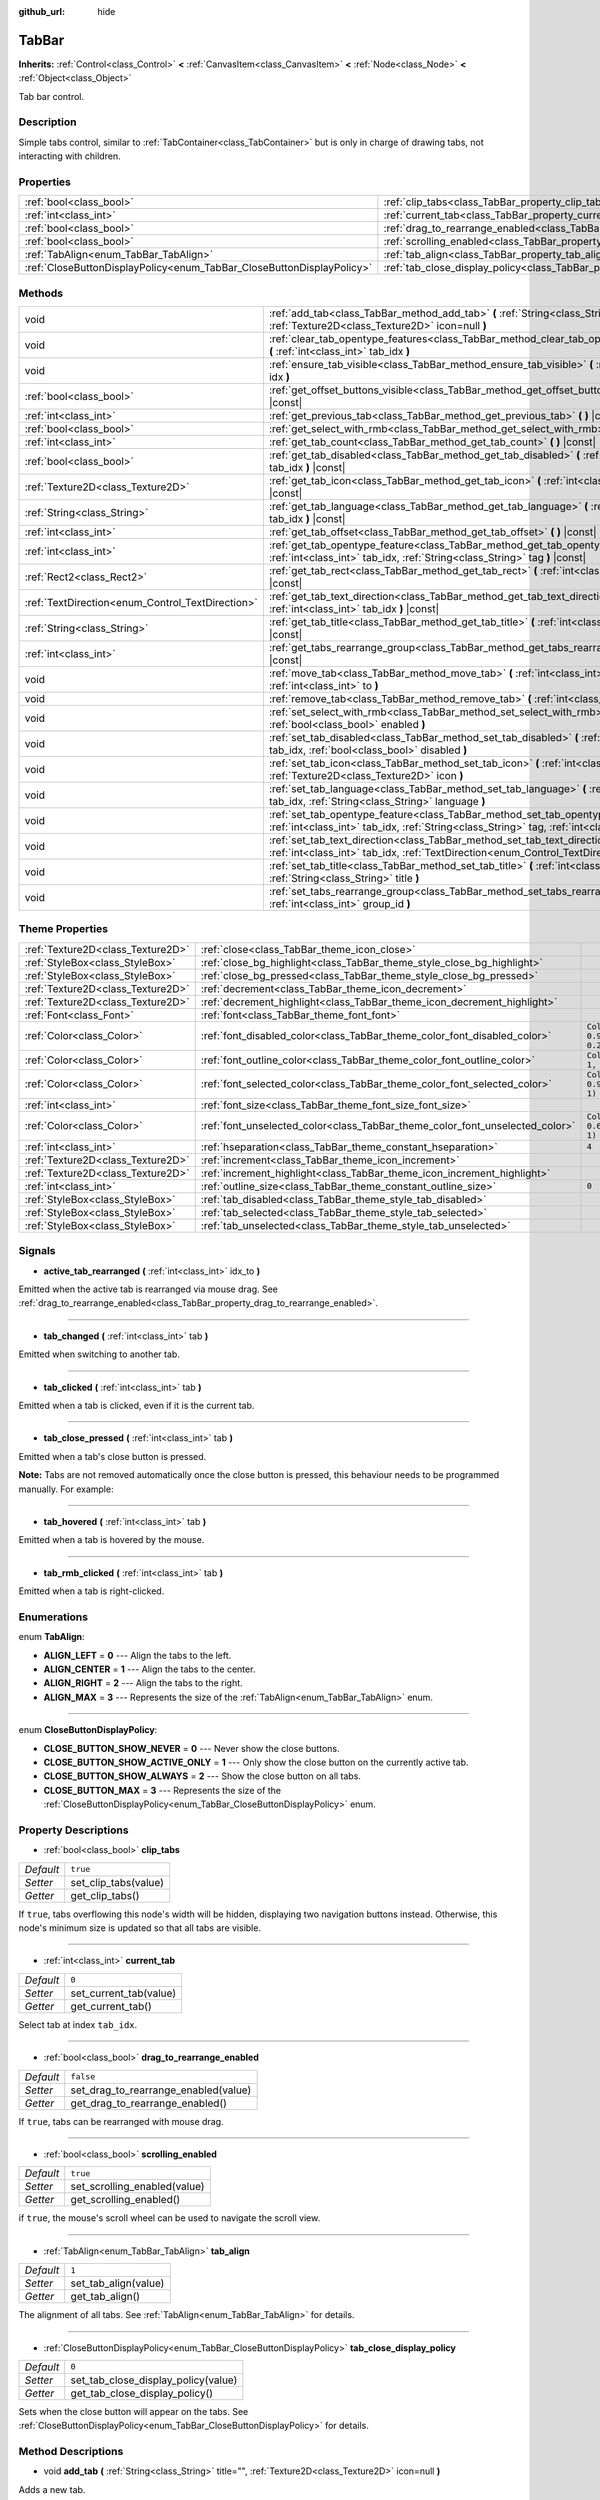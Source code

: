 :github_url: hide

.. Generated automatically by doc/tools/make_rst.py in Godot's source tree.
.. DO NOT EDIT THIS FILE, but the TabBar.xml source instead.
.. The source is found in doc/classes or modules/<name>/doc_classes.

.. _class_TabBar:

TabBar
======

**Inherits:** :ref:`Control<class_Control>` **<** :ref:`CanvasItem<class_CanvasItem>` **<** :ref:`Node<class_Node>` **<** :ref:`Object<class_Object>`

Tab bar control.

Description
-----------

Simple tabs control, similar to :ref:`TabContainer<class_TabContainer>` but is only in charge of drawing tabs, not interacting with children.

Properties
----------

+-----------------------------------------------------------------------+-----------------------------------------------------------------------------------+-----------+
| :ref:`bool<class_bool>`                                               | :ref:`clip_tabs<class_TabBar_property_clip_tabs>`                                 | ``true``  |
+-----------------------------------------------------------------------+-----------------------------------------------------------------------------------+-----------+
| :ref:`int<class_int>`                                                 | :ref:`current_tab<class_TabBar_property_current_tab>`                             | ``0``     |
+-----------------------------------------------------------------------+-----------------------------------------------------------------------------------+-----------+
| :ref:`bool<class_bool>`                                               | :ref:`drag_to_rearrange_enabled<class_TabBar_property_drag_to_rearrange_enabled>` | ``false`` |
+-----------------------------------------------------------------------+-----------------------------------------------------------------------------------+-----------+
| :ref:`bool<class_bool>`                                               | :ref:`scrolling_enabled<class_TabBar_property_scrolling_enabled>`                 | ``true``  |
+-----------------------------------------------------------------------+-----------------------------------------------------------------------------------+-----------+
| :ref:`TabAlign<enum_TabBar_TabAlign>`                                 | :ref:`tab_align<class_TabBar_property_tab_align>`                                 | ``1``     |
+-----------------------------------------------------------------------+-----------------------------------------------------------------------------------+-----------+
| :ref:`CloseButtonDisplayPolicy<enum_TabBar_CloseButtonDisplayPolicy>` | :ref:`tab_close_display_policy<class_TabBar_property_tab_close_display_policy>`   | ``0``     |
+-----------------------------------------------------------------------+-----------------------------------------------------------------------------------+-----------+

Methods
-------

+--------------------------------------------------+----------------------------------------------------------------------------------------------------------------------------------------------------------------------------------------+
| void                                             | :ref:`add_tab<class_TabBar_method_add_tab>` **(** :ref:`String<class_String>` title="", :ref:`Texture2D<class_Texture2D>` icon=null **)**                                              |
+--------------------------------------------------+----------------------------------------------------------------------------------------------------------------------------------------------------------------------------------------+
| void                                             | :ref:`clear_tab_opentype_features<class_TabBar_method_clear_tab_opentype_features>` **(** :ref:`int<class_int>` tab_idx **)**                                                          |
+--------------------------------------------------+----------------------------------------------------------------------------------------------------------------------------------------------------------------------------------------+
| void                                             | :ref:`ensure_tab_visible<class_TabBar_method_ensure_tab_visible>` **(** :ref:`int<class_int>` idx **)**                                                                                |
+--------------------------------------------------+----------------------------------------------------------------------------------------------------------------------------------------------------------------------------------------+
| :ref:`bool<class_bool>`                          | :ref:`get_offset_buttons_visible<class_TabBar_method_get_offset_buttons_visible>` **(** **)** |const|                                                                                  |
+--------------------------------------------------+----------------------------------------------------------------------------------------------------------------------------------------------------------------------------------------+
| :ref:`int<class_int>`                            | :ref:`get_previous_tab<class_TabBar_method_get_previous_tab>` **(** **)** |const|                                                                                                      |
+--------------------------------------------------+----------------------------------------------------------------------------------------------------------------------------------------------------------------------------------------+
| :ref:`bool<class_bool>`                          | :ref:`get_select_with_rmb<class_TabBar_method_get_select_with_rmb>` **(** **)** |const|                                                                                                |
+--------------------------------------------------+----------------------------------------------------------------------------------------------------------------------------------------------------------------------------------------+
| :ref:`int<class_int>`                            | :ref:`get_tab_count<class_TabBar_method_get_tab_count>` **(** **)** |const|                                                                                                            |
+--------------------------------------------------+----------------------------------------------------------------------------------------------------------------------------------------------------------------------------------------+
| :ref:`bool<class_bool>`                          | :ref:`get_tab_disabled<class_TabBar_method_get_tab_disabled>` **(** :ref:`int<class_int>` tab_idx **)** |const|                                                                        |
+--------------------------------------------------+----------------------------------------------------------------------------------------------------------------------------------------------------------------------------------------+
| :ref:`Texture2D<class_Texture2D>`                | :ref:`get_tab_icon<class_TabBar_method_get_tab_icon>` **(** :ref:`int<class_int>` tab_idx **)** |const|                                                                                |
+--------------------------------------------------+----------------------------------------------------------------------------------------------------------------------------------------------------------------------------------------+
| :ref:`String<class_String>`                      | :ref:`get_tab_language<class_TabBar_method_get_tab_language>` **(** :ref:`int<class_int>` tab_idx **)** |const|                                                                        |
+--------------------------------------------------+----------------------------------------------------------------------------------------------------------------------------------------------------------------------------------------+
| :ref:`int<class_int>`                            | :ref:`get_tab_offset<class_TabBar_method_get_tab_offset>` **(** **)** |const|                                                                                                          |
+--------------------------------------------------+----------------------------------------------------------------------------------------------------------------------------------------------------------------------------------------+
| :ref:`int<class_int>`                            | :ref:`get_tab_opentype_feature<class_TabBar_method_get_tab_opentype_feature>` **(** :ref:`int<class_int>` tab_idx, :ref:`String<class_String>` tag **)** |const|                       |
+--------------------------------------------------+----------------------------------------------------------------------------------------------------------------------------------------------------------------------------------------+
| :ref:`Rect2<class_Rect2>`                        | :ref:`get_tab_rect<class_TabBar_method_get_tab_rect>` **(** :ref:`int<class_int>` tab_idx **)** |const|                                                                                |
+--------------------------------------------------+----------------------------------------------------------------------------------------------------------------------------------------------------------------------------------------+
| :ref:`TextDirection<enum_Control_TextDirection>` | :ref:`get_tab_text_direction<class_TabBar_method_get_tab_text_direction>` **(** :ref:`int<class_int>` tab_idx **)** |const|                                                            |
+--------------------------------------------------+----------------------------------------------------------------------------------------------------------------------------------------------------------------------------------------+
| :ref:`String<class_String>`                      | :ref:`get_tab_title<class_TabBar_method_get_tab_title>` **(** :ref:`int<class_int>` tab_idx **)** |const|                                                                              |
+--------------------------------------------------+----------------------------------------------------------------------------------------------------------------------------------------------------------------------------------------+
| :ref:`int<class_int>`                            | :ref:`get_tabs_rearrange_group<class_TabBar_method_get_tabs_rearrange_group>` **(** **)** |const|                                                                                      |
+--------------------------------------------------+----------------------------------------------------------------------------------------------------------------------------------------------------------------------------------------+
| void                                             | :ref:`move_tab<class_TabBar_method_move_tab>` **(** :ref:`int<class_int>` from, :ref:`int<class_int>` to **)**                                                                         |
+--------------------------------------------------+----------------------------------------------------------------------------------------------------------------------------------------------------------------------------------------+
| void                                             | :ref:`remove_tab<class_TabBar_method_remove_tab>` **(** :ref:`int<class_int>` tab_idx **)**                                                                                            |
+--------------------------------------------------+----------------------------------------------------------------------------------------------------------------------------------------------------------------------------------------+
| void                                             | :ref:`set_select_with_rmb<class_TabBar_method_set_select_with_rmb>` **(** :ref:`bool<class_bool>` enabled **)**                                                                        |
+--------------------------------------------------+----------------------------------------------------------------------------------------------------------------------------------------------------------------------------------------+
| void                                             | :ref:`set_tab_disabled<class_TabBar_method_set_tab_disabled>` **(** :ref:`int<class_int>` tab_idx, :ref:`bool<class_bool>` disabled **)**                                              |
+--------------------------------------------------+----------------------------------------------------------------------------------------------------------------------------------------------------------------------------------------+
| void                                             | :ref:`set_tab_icon<class_TabBar_method_set_tab_icon>` **(** :ref:`int<class_int>` tab_idx, :ref:`Texture2D<class_Texture2D>` icon **)**                                                |
+--------------------------------------------------+----------------------------------------------------------------------------------------------------------------------------------------------------------------------------------------+
| void                                             | :ref:`set_tab_language<class_TabBar_method_set_tab_language>` **(** :ref:`int<class_int>` tab_idx, :ref:`String<class_String>` language **)**                                          |
+--------------------------------------------------+----------------------------------------------------------------------------------------------------------------------------------------------------------------------------------------+
| void                                             | :ref:`set_tab_opentype_feature<class_TabBar_method_set_tab_opentype_feature>` **(** :ref:`int<class_int>` tab_idx, :ref:`String<class_String>` tag, :ref:`int<class_int>` values **)** |
+--------------------------------------------------+----------------------------------------------------------------------------------------------------------------------------------------------------------------------------------------+
| void                                             | :ref:`set_tab_text_direction<class_TabBar_method_set_tab_text_direction>` **(** :ref:`int<class_int>` tab_idx, :ref:`TextDirection<enum_Control_TextDirection>` direction **)**        |
+--------------------------------------------------+----------------------------------------------------------------------------------------------------------------------------------------------------------------------------------------+
| void                                             | :ref:`set_tab_title<class_TabBar_method_set_tab_title>` **(** :ref:`int<class_int>` tab_idx, :ref:`String<class_String>` title **)**                                                   |
+--------------------------------------------------+----------------------------------------------------------------------------------------------------------------------------------------------------------------------------------------+
| void                                             | :ref:`set_tabs_rearrange_group<class_TabBar_method_set_tabs_rearrange_group>` **(** :ref:`int<class_int>` group_id **)**                                                               |
+--------------------------------------------------+----------------------------------------------------------------------------------------------------------------------------------------------------------------------------------------+

Theme Properties
----------------

+-----------------------------------+------------------------------------------------------------------------------+--------------------------------+
| :ref:`Texture2D<class_Texture2D>` | :ref:`close<class_TabBar_theme_icon_close>`                                  |                                |
+-----------------------------------+------------------------------------------------------------------------------+--------------------------------+
| :ref:`StyleBox<class_StyleBox>`   | :ref:`close_bg_highlight<class_TabBar_theme_style_close_bg_highlight>`       |                                |
+-----------------------------------+------------------------------------------------------------------------------+--------------------------------+
| :ref:`StyleBox<class_StyleBox>`   | :ref:`close_bg_pressed<class_TabBar_theme_style_close_bg_pressed>`           |                                |
+-----------------------------------+------------------------------------------------------------------------------+--------------------------------+
| :ref:`Texture2D<class_Texture2D>` | :ref:`decrement<class_TabBar_theme_icon_decrement>`                          |                                |
+-----------------------------------+------------------------------------------------------------------------------+--------------------------------+
| :ref:`Texture2D<class_Texture2D>` | :ref:`decrement_highlight<class_TabBar_theme_icon_decrement_highlight>`      |                                |
+-----------------------------------+------------------------------------------------------------------------------+--------------------------------+
| :ref:`Font<class_Font>`           | :ref:`font<class_TabBar_theme_font_font>`                                    |                                |
+-----------------------------------+------------------------------------------------------------------------------+--------------------------------+
| :ref:`Color<class_Color>`         | :ref:`font_disabled_color<class_TabBar_theme_color_font_disabled_color>`     | ``Color(0.9, 0.9, 0.9, 0.2)``  |
+-----------------------------------+------------------------------------------------------------------------------+--------------------------------+
| :ref:`Color<class_Color>`         | :ref:`font_outline_color<class_TabBar_theme_color_font_outline_color>`       | ``Color(1, 1, 1, 1)``          |
+-----------------------------------+------------------------------------------------------------------------------+--------------------------------+
| :ref:`Color<class_Color>`         | :ref:`font_selected_color<class_TabBar_theme_color_font_selected_color>`     | ``Color(0.94, 0.94, 0.94, 1)`` |
+-----------------------------------+------------------------------------------------------------------------------+--------------------------------+
| :ref:`int<class_int>`             | :ref:`font_size<class_TabBar_theme_font_size_font_size>`                     |                                |
+-----------------------------------+------------------------------------------------------------------------------+--------------------------------+
| :ref:`Color<class_Color>`         | :ref:`font_unselected_color<class_TabBar_theme_color_font_unselected_color>` | ``Color(0.69, 0.69, 0.69, 1)`` |
+-----------------------------------+------------------------------------------------------------------------------+--------------------------------+
| :ref:`int<class_int>`             | :ref:`hseparation<class_TabBar_theme_constant_hseparation>`                  | ``4``                          |
+-----------------------------------+------------------------------------------------------------------------------+--------------------------------+
| :ref:`Texture2D<class_Texture2D>` | :ref:`increment<class_TabBar_theme_icon_increment>`                          |                                |
+-----------------------------------+------------------------------------------------------------------------------+--------------------------------+
| :ref:`Texture2D<class_Texture2D>` | :ref:`increment_highlight<class_TabBar_theme_icon_increment_highlight>`      |                                |
+-----------------------------------+------------------------------------------------------------------------------+--------------------------------+
| :ref:`int<class_int>`             | :ref:`outline_size<class_TabBar_theme_constant_outline_size>`                | ``0``                          |
+-----------------------------------+------------------------------------------------------------------------------+--------------------------------+
| :ref:`StyleBox<class_StyleBox>`   | :ref:`tab_disabled<class_TabBar_theme_style_tab_disabled>`                   |                                |
+-----------------------------------+------------------------------------------------------------------------------+--------------------------------+
| :ref:`StyleBox<class_StyleBox>`   | :ref:`tab_selected<class_TabBar_theme_style_tab_selected>`                   |                                |
+-----------------------------------+------------------------------------------------------------------------------+--------------------------------+
| :ref:`StyleBox<class_StyleBox>`   | :ref:`tab_unselected<class_TabBar_theme_style_tab_unselected>`               |                                |
+-----------------------------------+------------------------------------------------------------------------------+--------------------------------+

Signals
-------

.. _class_TabBar_signal_active_tab_rearranged:

- **active_tab_rearranged** **(** :ref:`int<class_int>` idx_to **)**

Emitted when the active tab is rearranged via mouse drag. See :ref:`drag_to_rearrange_enabled<class_TabBar_property_drag_to_rearrange_enabled>`.

----

.. _class_TabBar_signal_tab_changed:

- **tab_changed** **(** :ref:`int<class_int>` tab **)**

Emitted when switching to another tab.

----

.. _class_TabBar_signal_tab_clicked:

- **tab_clicked** **(** :ref:`int<class_int>` tab **)**

Emitted when a tab is clicked, even if it is the current tab.

----

.. _class_TabBar_signal_tab_close_pressed:

- **tab_close_pressed** **(** :ref:`int<class_int>` tab **)**

Emitted when a tab's close button is pressed.

**Note:** Tabs are not removed automatically once the close button is pressed, this behaviour needs to be programmed manually. For example:


.. tabs::

 .. code-tab:: gdscript

    $TabBar.tab_close_pressed.connect($TabBar.remove_tab)

 .. code-tab:: csharp

    GetNode<TabBar>("TabBar").TabClosePressed += GetNode<TabBar>("TabBar").RemoveTab;



----

.. _class_TabBar_signal_tab_hovered:

- **tab_hovered** **(** :ref:`int<class_int>` tab **)**

Emitted when a tab is hovered by the mouse.

----

.. _class_TabBar_signal_tab_rmb_clicked:

- **tab_rmb_clicked** **(** :ref:`int<class_int>` tab **)**

Emitted when a tab is right-clicked.

Enumerations
------------

.. _enum_TabBar_TabAlign:

.. _class_TabBar_constant_ALIGN_LEFT:

.. _class_TabBar_constant_ALIGN_CENTER:

.. _class_TabBar_constant_ALIGN_RIGHT:

.. _class_TabBar_constant_ALIGN_MAX:

enum **TabAlign**:

- **ALIGN_LEFT** = **0** --- Align the tabs to the left.

- **ALIGN_CENTER** = **1** --- Align the tabs to the center.

- **ALIGN_RIGHT** = **2** --- Align the tabs to the right.

- **ALIGN_MAX** = **3** --- Represents the size of the :ref:`TabAlign<enum_TabBar_TabAlign>` enum.

----

.. _enum_TabBar_CloseButtonDisplayPolicy:

.. _class_TabBar_constant_CLOSE_BUTTON_SHOW_NEVER:

.. _class_TabBar_constant_CLOSE_BUTTON_SHOW_ACTIVE_ONLY:

.. _class_TabBar_constant_CLOSE_BUTTON_SHOW_ALWAYS:

.. _class_TabBar_constant_CLOSE_BUTTON_MAX:

enum **CloseButtonDisplayPolicy**:

- **CLOSE_BUTTON_SHOW_NEVER** = **0** --- Never show the close buttons.

- **CLOSE_BUTTON_SHOW_ACTIVE_ONLY** = **1** --- Only show the close button on the currently active tab.

- **CLOSE_BUTTON_SHOW_ALWAYS** = **2** --- Show the close button on all tabs.

- **CLOSE_BUTTON_MAX** = **3** --- Represents the size of the :ref:`CloseButtonDisplayPolicy<enum_TabBar_CloseButtonDisplayPolicy>` enum.

Property Descriptions
---------------------

.. _class_TabBar_property_clip_tabs:

- :ref:`bool<class_bool>` **clip_tabs**

+-----------+----------------------+
| *Default* | ``true``             |
+-----------+----------------------+
| *Setter*  | set_clip_tabs(value) |
+-----------+----------------------+
| *Getter*  | get_clip_tabs()      |
+-----------+----------------------+

If ``true``, tabs overflowing this node's width will be hidden, displaying two navigation buttons instead. Otherwise, this node's minimum size is updated so that all tabs are visible.

----

.. _class_TabBar_property_current_tab:

- :ref:`int<class_int>` **current_tab**

+-----------+------------------------+
| *Default* | ``0``                  |
+-----------+------------------------+
| *Setter*  | set_current_tab(value) |
+-----------+------------------------+
| *Getter*  | get_current_tab()      |
+-----------+------------------------+

Select tab at index ``tab_idx``.

----

.. _class_TabBar_property_drag_to_rearrange_enabled:

- :ref:`bool<class_bool>` **drag_to_rearrange_enabled**

+-----------+--------------------------------------+
| *Default* | ``false``                            |
+-----------+--------------------------------------+
| *Setter*  | set_drag_to_rearrange_enabled(value) |
+-----------+--------------------------------------+
| *Getter*  | get_drag_to_rearrange_enabled()      |
+-----------+--------------------------------------+

If ``true``, tabs can be rearranged with mouse drag.

----

.. _class_TabBar_property_scrolling_enabled:

- :ref:`bool<class_bool>` **scrolling_enabled**

+-----------+------------------------------+
| *Default* | ``true``                     |
+-----------+------------------------------+
| *Setter*  | set_scrolling_enabled(value) |
+-----------+------------------------------+
| *Getter*  | get_scrolling_enabled()      |
+-----------+------------------------------+

if ``true``, the mouse's scroll wheel can be used to navigate the scroll view.

----

.. _class_TabBar_property_tab_align:

- :ref:`TabAlign<enum_TabBar_TabAlign>` **tab_align**

+-----------+----------------------+
| *Default* | ``1``                |
+-----------+----------------------+
| *Setter*  | set_tab_align(value) |
+-----------+----------------------+
| *Getter*  | get_tab_align()      |
+-----------+----------------------+

The alignment of all tabs. See :ref:`TabAlign<enum_TabBar_TabAlign>` for details.

----

.. _class_TabBar_property_tab_close_display_policy:

- :ref:`CloseButtonDisplayPolicy<enum_TabBar_CloseButtonDisplayPolicy>` **tab_close_display_policy**

+-----------+-------------------------------------+
| *Default* | ``0``                               |
+-----------+-------------------------------------+
| *Setter*  | set_tab_close_display_policy(value) |
+-----------+-------------------------------------+
| *Getter*  | get_tab_close_display_policy()      |
+-----------+-------------------------------------+

Sets when the close button will appear on the tabs. See :ref:`CloseButtonDisplayPolicy<enum_TabBar_CloseButtonDisplayPolicy>` for details.

Method Descriptions
-------------------

.. _class_TabBar_method_add_tab:

- void **add_tab** **(** :ref:`String<class_String>` title="", :ref:`Texture2D<class_Texture2D>` icon=null **)**

Adds a new tab.

----

.. _class_TabBar_method_clear_tab_opentype_features:

- void **clear_tab_opentype_features** **(** :ref:`int<class_int>` tab_idx **)**

Removes all OpenType features from the tab title.

----

.. _class_TabBar_method_ensure_tab_visible:

- void **ensure_tab_visible** **(** :ref:`int<class_int>` idx **)**

Moves the scroll view to make the tab visible.

----

.. _class_TabBar_method_get_offset_buttons_visible:

- :ref:`bool<class_bool>` **get_offset_buttons_visible** **(** **)** |const|

Returns ``true`` if the offset buttons (the ones that appear when there's not enough space for all tabs) are visible.

----

.. _class_TabBar_method_get_previous_tab:

- :ref:`int<class_int>` **get_previous_tab** **(** **)** |const|

Returns the previously active tab index.

----

.. _class_TabBar_method_get_select_with_rmb:

- :ref:`bool<class_bool>` **get_select_with_rmb** **(** **)** |const|

Returns ``true`` if select with right mouse button is enabled.

----

.. _class_TabBar_method_get_tab_count:

- :ref:`int<class_int>` **get_tab_count** **(** **)** |const|

Returns the number of tabs.

----

.. _class_TabBar_method_get_tab_disabled:

- :ref:`bool<class_bool>` **get_tab_disabled** **(** :ref:`int<class_int>` tab_idx **)** |const|

Returns ``true`` if the tab at index ``tab_idx`` is disabled.

----

.. _class_TabBar_method_get_tab_icon:

- :ref:`Texture2D<class_Texture2D>` **get_tab_icon** **(** :ref:`int<class_int>` tab_idx **)** |const|

Returns the :ref:`Texture2D<class_Texture2D>` for the tab at index ``tab_idx`` or ``null`` if the tab has no :ref:`Texture2D<class_Texture2D>`.

----

.. _class_TabBar_method_get_tab_language:

- :ref:`String<class_String>` **get_tab_language** **(** :ref:`int<class_int>` tab_idx **)** |const|

Returns tab title language code.

----

.. _class_TabBar_method_get_tab_offset:

- :ref:`int<class_int>` **get_tab_offset** **(** **)** |const|

Returns the number of hidden tabs offsetted to the left.

----

.. _class_TabBar_method_get_tab_opentype_feature:

- :ref:`int<class_int>` **get_tab_opentype_feature** **(** :ref:`int<class_int>` tab_idx, :ref:`String<class_String>` tag **)** |const|

Returns OpenType feature ``tag`` of the tab title.

----

.. _class_TabBar_method_get_tab_rect:

- :ref:`Rect2<class_Rect2>` **get_tab_rect** **(** :ref:`int<class_int>` tab_idx **)** |const|

Returns tab :ref:`Rect2<class_Rect2>` with local position and size.

----

.. _class_TabBar_method_get_tab_text_direction:

- :ref:`TextDirection<enum_Control_TextDirection>` **get_tab_text_direction** **(** :ref:`int<class_int>` tab_idx **)** |const|

Returns tab title text base writing direction.

----

.. _class_TabBar_method_get_tab_title:

- :ref:`String<class_String>` **get_tab_title** **(** :ref:`int<class_int>` tab_idx **)** |const|

Returns the title of the tab at index ``tab_idx``.

----

.. _class_TabBar_method_get_tabs_rearrange_group:

- :ref:`int<class_int>` **get_tabs_rearrange_group** **(** **)** |const|

Returns the ``TabBar``'s rearrange group ID.

----

.. _class_TabBar_method_move_tab:

- void **move_tab** **(** :ref:`int<class_int>` from, :ref:`int<class_int>` to **)**

Moves a tab from ``from`` to ``to``.

----

.. _class_TabBar_method_remove_tab:

- void **remove_tab** **(** :ref:`int<class_int>` tab_idx **)**

Removes the tab at index ``tab_idx``.

----

.. _class_TabBar_method_set_select_with_rmb:

- void **set_select_with_rmb** **(** :ref:`bool<class_bool>` enabled **)**

If ``true``, enables selecting a tab with the right mouse button.

----

.. _class_TabBar_method_set_tab_disabled:

- void **set_tab_disabled** **(** :ref:`int<class_int>` tab_idx, :ref:`bool<class_bool>` disabled **)**

If ``disabled`` is ``true``, disables the tab at index ``tab_idx``, making it non-interactable.

----

.. _class_TabBar_method_set_tab_icon:

- void **set_tab_icon** **(** :ref:`int<class_int>` tab_idx, :ref:`Texture2D<class_Texture2D>` icon **)**

Sets an ``icon`` for the tab at index ``tab_idx``.

----

.. _class_TabBar_method_set_tab_language:

- void **set_tab_language** **(** :ref:`int<class_int>` tab_idx, :ref:`String<class_String>` language **)**

Sets language code of tab title used for line-breaking and text shaping algorithms, if left empty current locale is used instead.

----

.. _class_TabBar_method_set_tab_opentype_feature:

- void **set_tab_opentype_feature** **(** :ref:`int<class_int>` tab_idx, :ref:`String<class_String>` tag, :ref:`int<class_int>` values **)**

Sets OpenType feature ``tag`` for the tab title. More info: `OpenType feature tags <https://docs.microsoft.com/en-us/typography/opentype/spec/featuretags>`__.

----

.. _class_TabBar_method_set_tab_text_direction:

- void **set_tab_text_direction** **(** :ref:`int<class_int>` tab_idx, :ref:`TextDirection<enum_Control_TextDirection>` direction **)**

Sets tab title base writing direction.

----

.. _class_TabBar_method_set_tab_title:

- void **set_tab_title** **(** :ref:`int<class_int>` tab_idx, :ref:`String<class_String>` title **)**

Sets a ``title`` for the tab at index ``tab_idx``.

----

.. _class_TabBar_method_set_tabs_rearrange_group:

- void **set_tabs_rearrange_group** **(** :ref:`int<class_int>` group_id **)**

Defines the rearrange group ID. Choose for each ``TabBar`` the same value to dragging tabs between ``TabBar``. Enable drag with :ref:`drag_to_rearrange_enabled<class_TabBar_property_drag_to_rearrange_enabled>`.

Theme Property Descriptions
---------------------------

.. _class_TabBar_theme_icon_close:

- :ref:`Texture2D<class_Texture2D>` **close**

The icon for the close button (see :ref:`tab_close_display_policy<class_TabBar_property_tab_close_display_policy>`).

----

.. _class_TabBar_theme_style_close_bg_highlight:

- :ref:`StyleBox<class_StyleBox>` **close_bg_highlight**

Background of the close button when it's being hovered with the cursor.

----

.. _class_TabBar_theme_style_close_bg_pressed:

- :ref:`StyleBox<class_StyleBox>` **close_bg_pressed**

Background of the close button when it's being pressed.

----

.. _class_TabBar_theme_icon_decrement:

- :ref:`Texture2D<class_Texture2D>` **decrement**

Icon for the left arrow button that appears when there are too many tabs to fit in the container width. When the button is disabled (i.e. the first tab is visible), it appears semi-transparent.

----

.. _class_TabBar_theme_icon_decrement_highlight:

- :ref:`Texture2D<class_Texture2D>` **decrement_highlight**

Icon for the left arrow button that appears when there are too many tabs to fit in the container width. Used when the button is being hovered with the cursor.

----

.. _class_TabBar_theme_font_font:

- :ref:`Font<class_Font>` **font**

The font used to draw tab names.

----

.. _class_TabBar_theme_color_font_disabled_color:

- :ref:`Color<class_Color>` **font_disabled_color**

+-----------+-------------------------------+
| *Default* | ``Color(0.9, 0.9, 0.9, 0.2)`` |
+-----------+-------------------------------+

Font color of disabled tabs.

----

.. _class_TabBar_theme_color_font_outline_color:

- :ref:`Color<class_Color>` **font_outline_color**

+-----------+-----------------------+
| *Default* | ``Color(1, 1, 1, 1)`` |
+-----------+-----------------------+

The tint of text outline of the tab name.

----

.. _class_TabBar_theme_color_font_selected_color:

- :ref:`Color<class_Color>` **font_selected_color**

+-----------+--------------------------------+
| *Default* | ``Color(0.94, 0.94, 0.94, 1)`` |
+-----------+--------------------------------+

Font color of the currently selected tab.

----

.. _class_TabBar_theme_font_size_font_size:

- :ref:`int<class_int>` **font_size**

Font size of the tab names.

----

.. _class_TabBar_theme_color_font_unselected_color:

- :ref:`Color<class_Color>` **font_unselected_color**

+-----------+--------------------------------+
| *Default* | ``Color(0.69, 0.69, 0.69, 1)`` |
+-----------+--------------------------------+

Font color of the other, unselected tabs.

----

.. _class_TabBar_theme_constant_hseparation:

- :ref:`int<class_int>` **hseparation**

+-----------+-------+
| *Default* | ``4`` |
+-----------+-------+

The horizontal separation between the elements inside tabs.

----

.. _class_TabBar_theme_icon_increment:

- :ref:`Texture2D<class_Texture2D>` **increment**

Icon for the right arrow button that appears when there are too many tabs to fit in the container width. When the button is disabled (i.e. the last tab is visible) it appears semi-transparent.

----

.. _class_TabBar_theme_icon_increment_highlight:

- :ref:`Texture2D<class_Texture2D>` **increment_highlight**

Icon for the right arrow button that appears when there are too many tabs to fit in the container width. Used when the button is being hovered with the cursor.

----

.. _class_TabBar_theme_constant_outline_size:

- :ref:`int<class_int>` **outline_size**

+-----------+-------+
| *Default* | ``0`` |
+-----------+-------+

The size of the tab text outline.

----

.. _class_TabBar_theme_style_tab_disabled:

- :ref:`StyleBox<class_StyleBox>` **tab_disabled**

The style of disabled tabs.

----

.. _class_TabBar_theme_style_tab_selected:

- :ref:`StyleBox<class_StyleBox>` **tab_selected**

The style of the currently selected tab.

----

.. _class_TabBar_theme_style_tab_unselected:

- :ref:`StyleBox<class_StyleBox>` **tab_unselected**

The style of the other, unselected tabs.

.. |virtual| replace:: :abbr:`virtual (This method should typically be overridden by the user to have any effect.)`
.. |const| replace:: :abbr:`const (This method has no side effects. It doesn't modify any of the instance's member variables.)`
.. |vararg| replace:: :abbr:`vararg (This method accepts any number of arguments after the ones described here.)`
.. |constructor| replace:: :abbr:`constructor (This method is used to construct a type.)`
.. |static| replace:: :abbr:`static (This method doesn't need an instance to be called, so it can be called directly using the class name.)`
.. |operator| replace:: :abbr:`operator (This method describes a valid operator to use with this type as left-hand operand.)`
